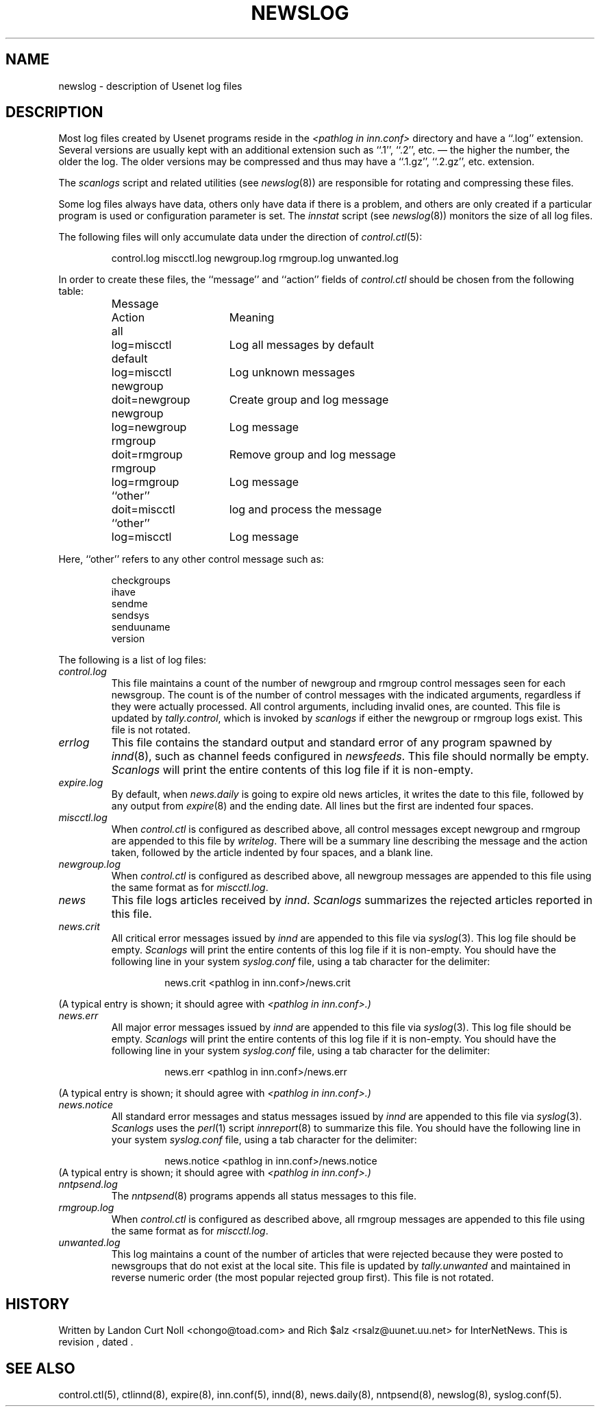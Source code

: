 .TH NEWSLOG 5
.SH NAME
newslog \- description of Usenet log files
.SH DESCRIPTION
Most log files created by Usenet programs reside in the
.I <pathlog in inn.conf>
directory and have a ``.log'' extension.
Several versions are usually kept with an additional extension such as ``.1'',
``.2'', etc. \(em the higher the number, the older the log.
The older versions may be compressed and thus may have a ``.1.gz'',
``.2.gz'', etc. extension.
.PP
The
.I scanlogs
script and related utilities (see
.IR newslog (8))
are responsible for rotating and compressing these files.
.PP
Some log files always have data, others only have data if there is a
problem, and others are only created if a particular program is used
or configuration parameter is set.
The
.I innstat
script (see
.IR newslog (8))
monitors the size of all log files.
.PP
The following files will only accumulate data under the direction of
.IR control.ctl (5):
.sp 1
.RS
control.log
miscctl.log
newgroup.log
rmgroup.log
unwanted.log
.RE
.sp 1
In order to create these files, the ``message'' and ``action'' fields of
.I control.ctl
should be chosen from the following table:
.sp 1
.RS
.nf
.ta \w'newgroup    'u +\w'doit=newgroup  'u
Message	Action	Meaning
all	log=miscctl	Log all messages by default
default	log=miscctl	Log unknown messages
newgroup	doit=newgroup	Create group and log message
newgroup	log=newgroup	Log message
rmgroup	doit=rmgroup	Remove group and log message
rmgroup	log=rmgroup	Log message
``other''	doit=miscctl	log and process the message
``other''	log=miscctl	Log message
.fi
.RE
.sp 1
Here, ``other'' refers to any other control message such as:
.sp 1
.RS
.nf
checkgroups
ihave
sendme
sendsys
senduuname
version
.fi
.RE
.PP
The following is a list of log files:
.TP
.I control.log
This file maintains a count of the number of newgroup and rmgroup control
messages seen for each newsgroup.
The count is of the number of control messages with the indicated
arguments, regardless if they were actually processed.
All control arguments, including invalid ones, are counted.
This file is updated by
.IR tally.control ,
which is invoked by
.I scanlogs
if either the newgroup or rmgroup logs exist.
This file is not rotated.
.TP
.I errlog
This file contains the standard output and standard error of any program
spawned by
.IR innd (8),
such as channel feeds configured in
.IR newsfeeds .
This file should normally be empty.
.I Scanlogs
will print the entire contents of this log file if it is non-empty.
.TP
.I expire.log
By default, when
.I news.daily
is going to expire old news articles, it writes the date to this file,
followed by any output from
.IR expire (8)
and the ending date.
All lines but the first are indented four spaces.
.TP
.I miscctl.log
When
.I control.ctl
is configured as described above, all control messages except newgroup
and rmgroup are appended to this file by
.IR writelog .
There will be a summary line describing the message and the action
taken, followed by the article indented by four spaces, and a blank line.
.TP
.I newgroup.log
When
.I control.ctl
is configured as described above, all newgroup messages are appended
to this file using the same format as for
.IR miscctl.log .
.TP
.I news
This file logs articles received by
.IR innd .
.I Scanlogs
summarizes the rejected articles reported in this file.
.TP
.I news.crit
All critical error messages issued by
.I innd
are appended to this file via
.IR syslog (3).
This log file should be empty.
.I Scanlogs
will print the entire contents of this log file if it is non-empty.
You should have the following line in your system
.I syslog.conf
file, using a tab character for the delimiter:
.sp 1
.RS
.RS
news.crit  <pathlog in inn.conf>/news.crit
.RE
.RE
.sp 1
(A typical entry is shown; it should agree with
.I <pathlog in inn.conf>.)
.TP
.I news.err
All major error messages issued by
.I innd
are appended to this file via
.IR syslog (3).
This log file should be empty.
.I Scanlogs
will print the entire contents of this log file if it is non-empty.
You should have the following line in your system
.I syslog.conf
file, using a tab character for the delimiter:
.sp 1
.RS
.RS
news.err  <pathlog in inn.conf>/news.err
.RE
.RE
.sp 1
(A typical entry is shown; it should agree with
.I <pathlog in inn.conf>.)
.TP
.I news.notice
All standard error messages and status messages issued by
.I innd
are appended to this file via
.IR syslog (3).
.I Scanlogs
uses the
.IR perl (1)
script
.IR innreport (8)
to summarize this file.
You should have the following line in your system
.I syslog.conf
file, using a tab character for the delimiter:
.sp 1
.RS
.RS
news.notice  <pathlog in inn.conf>/news.notice
.RE
.RE
(A typical entry is shown; it should agree with
.I <pathlog in inn.conf>.)
.TP
.I nntpsend.log
The
.IR nntpsend (8)
programs appends all status messages to this file.
.TP
.I rmgroup.log
When
.I control.ctl
is configured as described above, all rmgroup messages are appended to this
file using the same format as for
.IR miscctl.log .
.TP
.I unwanted.log
This log maintains a count of the number of articles that were rejected
because they were posted to newsgroups that do not exist at the local site.
This file is updated by
.I tally.unwanted
and maintained in reverse numeric order (the most popular rejected group
first).
This file is not rotated.
.SH HISTORY
Written by Landon Curt Noll <chongo@toad.com> and Rich $alz
<rsalz@uunet.uu.net> for InterNetNews.
.de R$
This is revision \\$3, dated \\$4.
..
.R$ $Id$
.SH "SEE ALSO"
control.ctl(5),
ctlinnd(8),
expire(8),
inn.conf(5),
innd(8),
news.daily(8),
nntpsend(8),
newslog(8),
syslog.conf(5).
